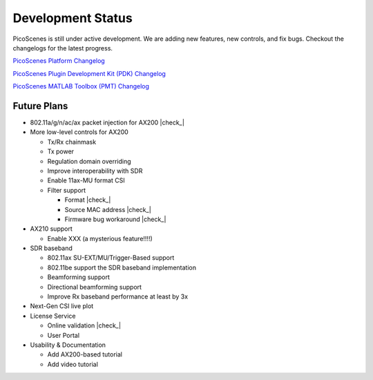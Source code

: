 Development Status
========================

PicoScenes is still under active development. We are adding new features, new controls, and fix bugs. Checkout the changelogs for the latest progress.

`PicoScenes Platform Changelog <https://zpj.io/PicoScenes/platform-changelog>`_

`PicoScenes Plugin Development Kit (PDK) Changelog <https://zpj.io/PicoScenes/pdk-changelog>`_

`PicoScenes MATLAB Toolbox (PMT) Changelog <https://zpj.io/PicoScenes/matlab-toolbox/changelog>`_


Future Plans
----------------

.. |check| raw:: html

    <input checked=""  type="checkbox">

.. |check_| raw:: html

    <input checked=""  disabled="" type="checkbox">

.. |uncheck| raw:: html

    <input type="checkbox">

.. |uncheck_| raw:: html

    <input disabled="" type="checkbox">

- 802.11a/g/n/ac/ax packet injection for AX200 |check_|
- More low-level controls for AX200

  - Tx/Rx chainmask
  - Tx power
  - Regulation domain overriding
  - Improve interoperability with SDR
  - Enable 11ax-MU format CSI
  - Filter support
  
    - Format |check_|
    - Source MAC address |check_|
    - Firmware bug workaround |check_|
  
- AX210 support

  - Enable XXX (a mysterious feature!!!!)
  
- SDR baseband

  - 802.11ax SU-EXT/MU/Trigger-Based support
  - 802.11be support the SDR baseband implementation
  - Beamforming support
  - Directional beamforming support
  - Improve Rx baseband performance at least by 3x

- Next-Gen CSI live plot
- License Service

  - Online validation |check_|
  - User Portal

- Usability \& Documentation 

  - Add AX200-based tutorial
  - Add video tutorial
